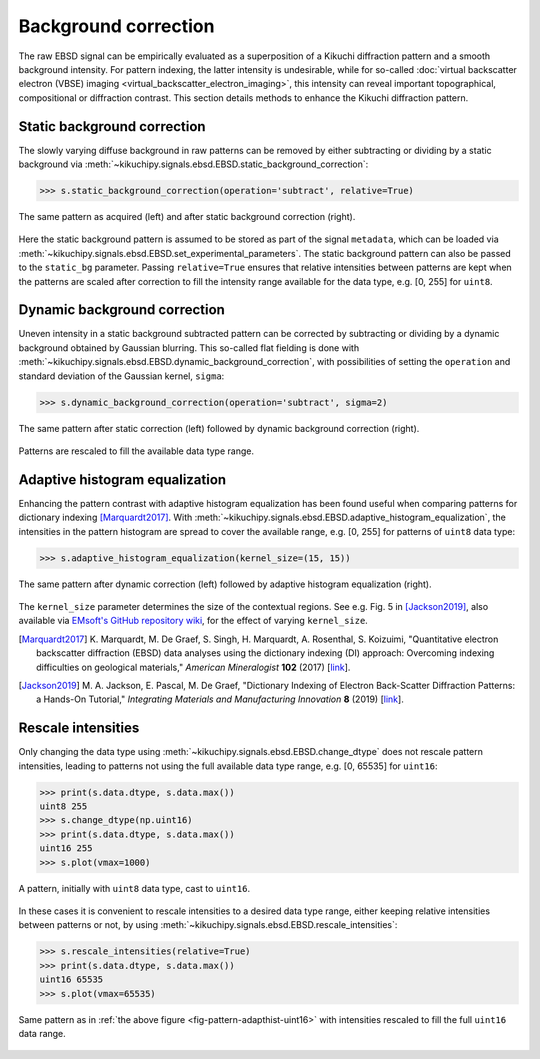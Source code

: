 =====================
Background correction
=====================

The raw EBSD signal can be empirically evaluated as a superposition of a Kikuchi
diffraction pattern and a smooth background intensity. For pattern indexing, the
latter intensity is undesirable, while for so-called :doc:`virtual backscatter
electron (VBSE) imaging <virtual_backscatter_electron_imaging>`, this
intensity can reveal important topographical, compositional or diffraction
contrast. This section details methods to enhance the Kikuchi diffraction
pattern.

.. _static-background-correction:

Static background correction
============================

The slowly varying diffuse background in raw patterns can be removed by either
subtracting or dividing by a static background via
:meth:`~kikuchipy.signals.ebsd.EBSD.static_background_correction`:

.. code-block:: python

    >>> s.static_background_correction(operation='subtract', relative=True)

.. _fig-static-background-correction:

.. figure:: _static/image/background_correction/static_correction.jpg
    :align: center
    :width: 100%

    The same pattern as acquired (left) and after static background correction
    (right).

Here the static background pattern is assumed to be stored as part of the signal
``metadata``, which can be loaded via
:meth:`~kikuchipy.signals.ebsd.EBSD.set_experimental_parameters`. The static
background pattern can also be passed to the ``static_bg`` parameter. Passing
``relative=True`` ensures that relative intensities between patterns are kept
when the patterns are scaled after correction to fill the intensity range
available for the data type, e.g. [0, 255] for ``uint8``.

.. _dynamic-background-correction:

Dynamic background correction
=============================

Uneven intensity in a static background subtracted pattern can be corrected by
subtracting or dividing by a dynamic background obtained by Gaussian blurring.
This so-called flat fielding is done with
:meth:`~kikuchipy.signals.ebsd.EBSD.dynamic_background_correction`, with
possibilities of setting the ``operation`` and standard deviation of the
Gaussian kernel, ``sigma``:

.. code-block:: python

    >>> s.dynamic_background_correction(operation='subtract', sigma=2)

.. _fig-dynamic-background-correction:

.. figure:: _static/image/background_correction/dynamic_correction.jpg
    :align: center
    :width: 100%

    The same pattern after static correction (left) followed by dynamic
    background correction (right).

Patterns are rescaled to fill the available data type range.

.. _adaptive-histogram-equalization:

Adaptive histogram equalization
===============================

Enhancing the pattern contrast with adaptive histogram equalization has been
found useful when comparing patterns for dictionary indexing [Marquardt2017]_.
With :meth:`~kikuchipy.signals.ebsd.EBSD.adaptive_histogram_equalization`, the
intensities in the pattern histogram are spread to cover the available range,
e.g. [0, 255] for patterns of ``uint8`` data type:

.. code-block:: python

    >>> s.adaptive_histogram_equalization(kernel_size=(15, 15))

.. _fig-adapthist:

.. figure:: _static/image/background_correction/adapthist.jpg
    :align: center
    :width: 100%

    The same pattern after dynamic correction (left) followed by adaptive
    histogram equalization (right).

The ``kernel_size`` parameter determines the size of the contextual regions. See
e.g. Fig. 5 in [Jackson2019]_, also available via `EMsoft's GitHub repository
wiki
<https://github.com/EMsoft-org/EMsoft/wiki/DItutorial#52-determination-of-pattern-pre-processing-parameters>`_,
for the effect of varying ``kernel_size``.

.. [Marquardt2017]
    K. Marquardt, M. De Graef, S. Singh, H. Marquardt, A. Rosenthal,
    S. Koizuimi, "Quantitative electron backscatter diffraction (EBSD) data
    analyses using the dictionary indexing (DI) approach: Overcoming indexing
    difficulties on geological materials," *American Mineralogist* **102**
    (2017) [`link <https://doi.org/10.2138/am-2017-6062>`_].


.. [Jackson2019]
    M. A. Jackson, E. Pascal, M. De Graef, "Dictionary Indexing of Electron
    Back-Scatter Diffraction Patterns: a Hands-On Tutorial," *Integrating
    Materials and Manufacturing Innovation* **8** (2019) [`link
    <https://doi.org/10.1007/s40192-019-00137-4>`_].

.. _rescale-intensities:

Rescale intensities
===================

Only changing the data type using
:meth:`~kikuchipy.signals.ebsd.EBSD.change_dtype` does not rescale pattern
intensities, leading to patterns not using the full available data type range,
e.g. [0, 65535] for ``uint16``:

.. code-block:: python

    >>> print(s.data.dtype, s.data.max())
    uint8 255
    >>> s.change_dtype(np.uint16)
    >>> print(s.data.dtype, s.data.max())
    uint16 255
    >>> s.plot(vmax=1000)

.. _fig-pattern-adapthist-uint16:

.. figure:: _static/image/background_correction/pattern_adapthist_uint16.jpg
    :align: center
    :width: 350

    A pattern, initially with ``uint8`` data type, cast to ``uint16``.

In these cases it is convenient to rescale intensities to a desired data type
range, either keeping relative intensities between patterns or not, by using
:meth:`~kikuchipy.signals.ebsd.EBSD.rescale_intensities`:

.. code-block:: python

    >>> s.rescale_intensities(relative=True)
    >>> print(s.data.dtype, s.data.max())
    uint16 65535
    >>> s.plot(vmax=65535)

.. _fig-pattern-adapthist-uint16-rescaled:

.. figure:: _static/image/background_correction/pattern_adapthist_uint16_rescaled.jpg
    :align: center
    :width: 350

    Same pattern as in :ref:`the above figure <fig-pattern-adapthist-uint16>` with
    intensities rescaled to fill the full ``uint16`` data range.
